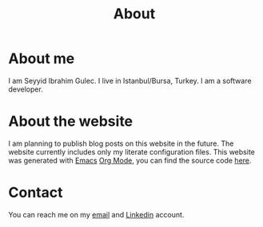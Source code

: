 #+Title: About
* About me
I am Seyyid Ibrahim Gulec. I live in Istanbul/Bursa, Turkey. I am a software developer.
* About the website
I am planning to publish blog posts on this website in the future. The website currently includes only my literate configuration files.
This website was generated with [[https://www.gnu.org/software/emacs/][Emacs]] [[https://orgmode.org/][Org Mode]], you can find the source code [[https://github.com/seyyidibrahimgulec/seyyidibrahimgulec.github.io][here]].
* Contact
You can reach me on my [[mailto:seyyidibrahimgulec@gmail.com][email]] and [[https://linkedin.com/in/seyyidibrahimgulec][Linkedin]] account.
